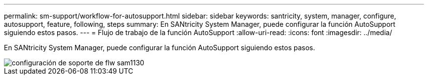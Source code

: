 ---
permalink: sm-support/workflow-for-autosupport.html 
sidebar: sidebar 
keywords: santricity, system, manager, configure, autosupport, feature, following, steps 
summary: En SANtricity System Manager, puede configurar la función AutoSupport siguiendo estos pasos. 
---
= Flujo de trabajo de la función AutoSupport
:allow-uri-read: 
:icons: font
:imagesdir: ../media/


[role="lead"]
En SANtricity System Manager, puede configurar la función AutoSupport siguiendo estos pasos.

image::../media/sam1130-flw-support-asup-setup.gif[configuración de soporte de flw sam1130]

